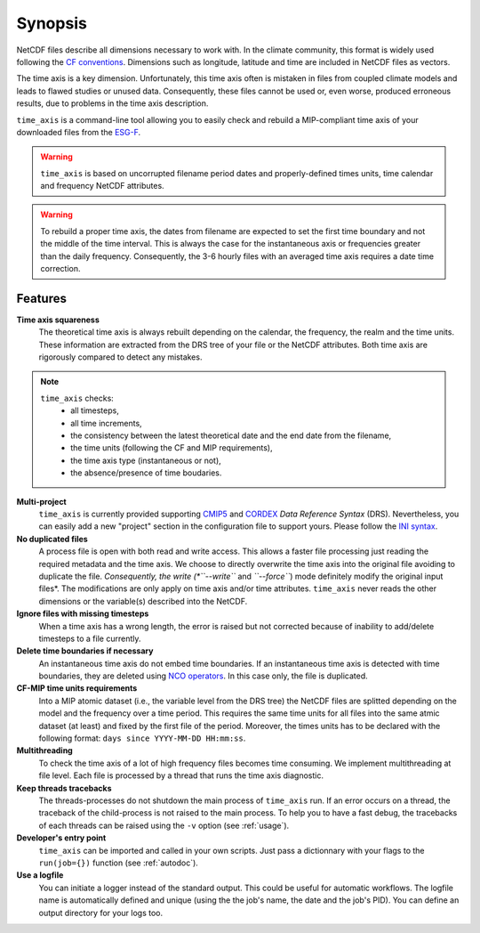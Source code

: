 .. _synopsis:

Synopsis
========

NetCDF files describe all dimensions necessary to work with. In the climate community, this format is widely used following the `CF conventions <http://cfconventions.org/>`_. Dimensions such as longitude, latitude and time are included in NetCDF files as vectors.

The time axis is a key dimension. Unfortunately, this time axis often is mistaken in files from coupled climate models and leads to flawed studies or unused data. Consequently, these files cannot be used or, even worse, produced erroneous results, due to problems in the time axis description.

``time_axis`` is a command-line tool allowing you to easily check and rebuild a MIP-compliant time axis of your downloaded files from the `ESG-F <http://pcmdi9.llnl.gov/>`_.

.. warning:: ``time_axis`` is based on uncorrupted filename period dates and properly-defined times units, time calendar and frequency NetCDF attributes.

.. warning:: To rebuild a proper time axis, the dates from filename are expected to set the first time boundary and not the middle of the time interval. This is always the case for the instantaneous axis or frequencies greater than the daily frequency. Consequently, the 3-6 hourly files with an averaged time axis requires a date time correction.


Features
********

**Time axis squareness**
   The theoretical time axis is always rebuilt depending on the calendar, the frequency, the realm and the time units. These information are extracted from the DRS tree of your file or the NetCDF attributes. Both time axis are rigorously compared to detect any mistakes.

.. note::

   ``time_axis`` checks:
    * all timesteps,
    * all time increments,
    * the consistency between the latest theoretical date and the end date from the filename,
    * the time units (following the CF and MIP requirements),
    * the time axis type (instantaneous or not),
    * the absence/presence of time boudaries.

**Multi-project**
   ``time_axis`` is currently provided supporting `CMIP5 <http://cmip-pcmdi.llnl.gov/cmip5/docs/cmip5_data_reference_syntax.pdf>`_ and `CORDEX <https://www.medcordex.eu/cordex_archive_specifications_2.2_30sept2013.pdf>`_ *Data Reference Syntax* (DRS). Nevertheless, you can easily add a new "project" section in the configuration file to support yours. Please follow the `INI syntax <https://en.wikipedia.org/wiki/INI_file>`_.

**No duplicated files**
   A process file is open with both read and write access. This allows a faster file processing just reading the required metadata and the time axis. We choose to directly overwrite the time axis into the original file avoiding to duplicate the file. *Consequently, the write (*``--write``* and *``--force``*) mode definitely modify the original input files*.  The modifications are only apply on time axis and/or time attributes. ``time_axis`` never reads the other dimensions or the variable(s) described into the NetCDF.

**Ignore files with missing timesteps**
   When a time axis has a wrong length, the error is raised but not corrected because of inability to add/delete timesteps to a file currently.

**Delete time boundaries if necessary**
   An instantaneous time axis do not embed time boundaries. If an instantaneous time axis is detected with time boundaries, they are deleted using `NCO operators <http://nco.sourceforge.net/>`_. In this case only, the file is duplicated.

**CF-MIP time units requirements**
   Into a MIP atomic dataset (i.e., the variable level from the DRS tree) the NetCDF files are splitted depending on the model and the frequency over a time period. This requires the same time units for all files into the same atmic dataset (at least) and fixed by the first file of the period. Moreover, the times units has to be declared with the following format: ``days since YYYY-MM-DD HH:mm:ss``.

**Multithreading**
   To check the time axis of a lot of high frequency files becomes time consuming. We implement multithreading at file level. Each file is processed by a thread that runs the time axis diagnostic.

**Keep threads tracebacks**
  The threads-processes do not shutdown the main process of ``time_axis`` run. If an error occurs on a thread, the traceback of the child-process is not raised to the main process. To help you to have a fast debug, the tracebacks of each threads can be raised using the ``-v`` option (see :ref:`usage`).

**Developer's entry point**
  ``time_axis`` can be imported and called in your own scripts. Just pass a dictionnary with your flags to the ``run(job={})`` function (see :ref:`autodoc`).

**Use a logfile**
   You can initiate a logger instead of the standard output. This could be useful for automatic workflows. The logfile name is automatically defined and unique (using the the job's name, the date and the job's PID). You can define an output directory for your logs too.
